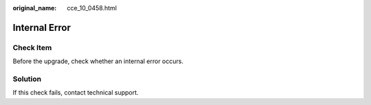 :original_name: cce_10_0458.html

.. _cce_10_0458:

Internal Error
==============

Check Item
----------

Before the upgrade, check whether an internal error occurs.

Solution
--------

If this check fails, contact technical support.
